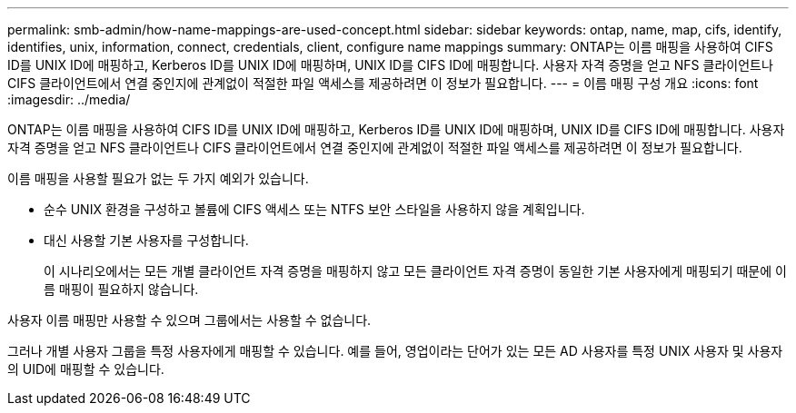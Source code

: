 ---
permalink: smb-admin/how-name-mappings-are-used-concept.html 
sidebar: sidebar 
keywords: ontap, name, map, cifs, identify, identifies, unix, information, connect, credentials, client, configure name mappings 
summary: ONTAP는 이름 매핑을 사용하여 CIFS ID를 UNIX ID에 매핑하고, Kerberos ID를 UNIX ID에 매핑하며, UNIX ID를 CIFS ID에 매핑합니다. 사용자 자격 증명을 얻고 NFS 클라이언트나 CIFS 클라이언트에서 연결 중인지에 관계없이 적절한 파일 액세스를 제공하려면 이 정보가 필요합니다. 
---
= 이름 매핑 구성 개요
:icons: font
:imagesdir: ../media/


[role="lead"]
ONTAP는 이름 매핑을 사용하여 CIFS ID를 UNIX ID에 매핑하고, Kerberos ID를 UNIX ID에 매핑하며, UNIX ID를 CIFS ID에 매핑합니다. 사용자 자격 증명을 얻고 NFS 클라이언트나 CIFS 클라이언트에서 연결 중인지에 관계없이 적절한 파일 액세스를 제공하려면 이 정보가 필요합니다.

이름 매핑을 사용할 필요가 없는 두 가지 예외가 있습니다.

* 순수 UNIX 환경을 구성하고 볼륨에 CIFS 액세스 또는 NTFS 보안 스타일을 사용하지 않을 계획입니다.
* 대신 사용할 기본 사용자를 구성합니다.
+
이 시나리오에서는 모든 개별 클라이언트 자격 증명을 매핑하지 않고 모든 클라이언트 자격 증명이 동일한 기본 사용자에게 매핑되기 때문에 이름 매핑이 필요하지 않습니다.



사용자 이름 매핑만 사용할 수 있으며 그룹에서는 사용할 수 없습니다.

그러나 개별 사용자 그룹을 특정 사용자에게 매핑할 수 있습니다. 예를 들어, 영업이라는 단어가 있는 모든 AD 사용자를 특정 UNIX 사용자 및 사용자의 UID에 매핑할 수 있습니다.
